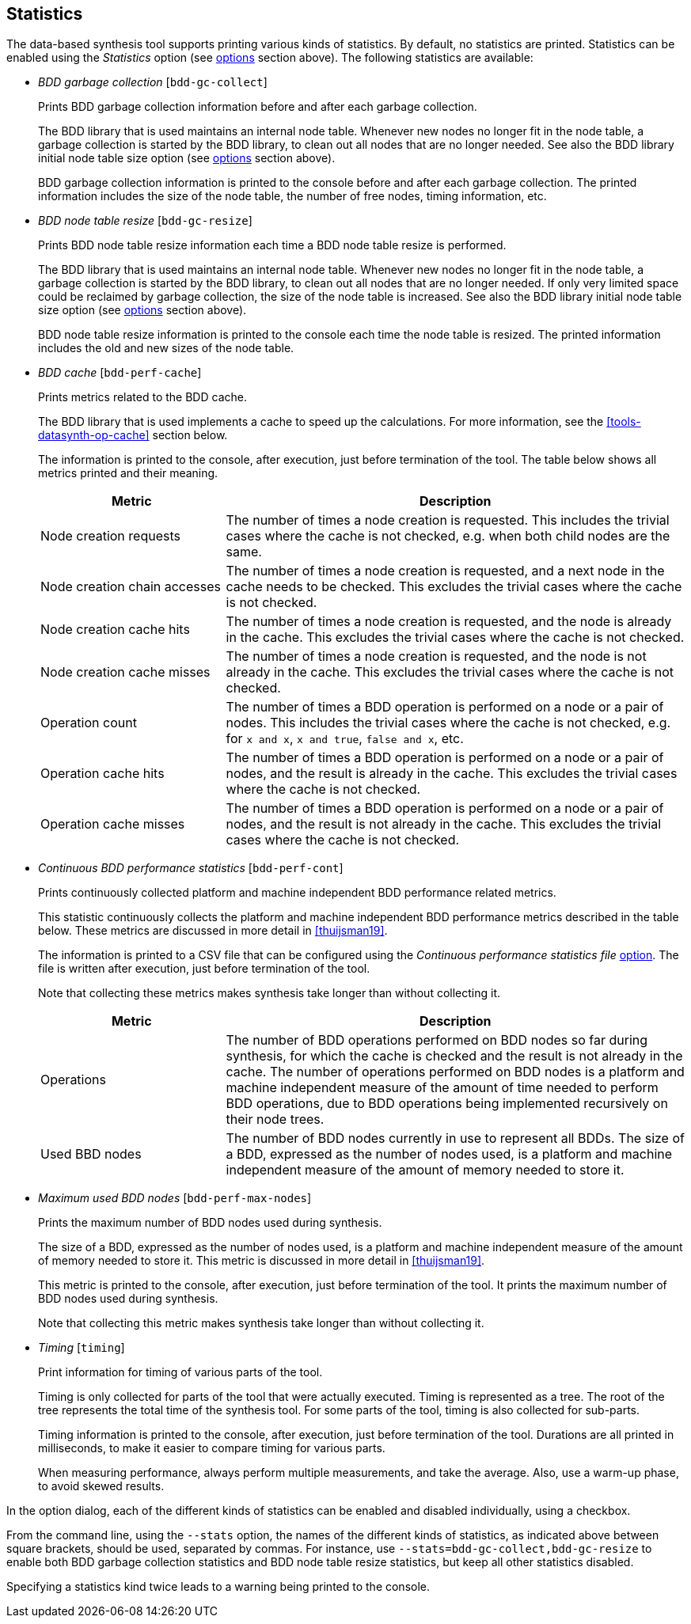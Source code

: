 //////////////////////////////////////////////////////////////////////////////
// Copyright (c) 2010, 2022 Contributors to the Eclipse Foundation
//
// See the NOTICE file(s) distributed with this work for additional
// information regarding copyright ownership.
//
// This program and the accompanying materials are made available
// under the terms of the MIT License which is available at
// https://opensource.org/licenses/MIT
//
// SPDX-License-Identifier: MIT
//////////////////////////////////////////////////////////////////////////////

indexterm:[data-based supervisory controller synthesis,statistics]

[[tools-datasynth-stats]]
== Statistics

The data-based synthesis tool supports printing various kinds of statistics.
By default, no statistics are printed.
Statistics can be enabled using the _Statistics_ option (see <<tools-datasynth-options,options>> section above).
The following statistics are available:

* _BDD garbage collection_ [`bdd-gc-collect`]
+
Prints BDD garbage collection information before and after each garbage collection.
+
The BDD library that is used maintains an internal node table.
Whenever new nodes no longer fit in the node table, a garbage collection is started by the BDD library, to clean out all nodes that are no longer needed.
See also the BDD library initial node table size option (see <<tools-datasynth-options,options>> section above).
+
BDD garbage collection information is printed to the console before and after each garbage collection.
The printed information includes the size of the node table, the number of free nodes, timing information, etc.

* _BDD node table resize_ [`bdd-gc-resize`]
+
Prints BDD node table resize information each time a BDD node table resize is performed.
+
The BDD library that is used maintains an internal node table.
Whenever new nodes no longer fit in the node table, a garbage collection is started by the BDD library, to clean out all nodes that are no longer needed.
If only very limited space could be reclaimed by garbage collection, the size of the node table is increased.
See also the BDD library initial node table size option (see <<tools-datasynth-options,options>> section above).
+
BDD node table resize information is printed to the console each time the node table is resized.
The printed information includes the old and new sizes of the node table.

* _BDD cache_ [`bdd-perf-cache`]
+
Prints metrics related to the BDD cache.
+
The BDD library that is used implements a cache to speed up the calculations.
For more information, see the <<tools-datasynth-op-cache>> section below.
+
The information is printed to the console, after execution, just before termination of the tool.
The table below shows all metrics printed and their meaning.
+
[cols="20,50",options="header"]
|===
| Metric
| Description

| Node creation requests
| The number of times a node creation is requested.
This includes the trivial cases where the cache is not checked, e.g. when both child nodes are the same.

| Node creation chain accesses
| The number of times a node creation is requested, and a next node in the cache needs to be checked.
This excludes the trivial cases where the cache is not checked.

| Node creation cache hits
| The number of times a node creation is requested, and the node is already in the cache.
This excludes the trivial cases where the cache is not checked.

| Node creation cache misses
| The number of times a node creation is requested, and the node is not already in the cache.
This excludes the trivial cases where the cache is not checked.

| Operation count
| The number of times a BDD operation is performed on a node or a pair of nodes.
This includes the trivial cases where the cache is not checked, e.g. for `x and x`, `x and true`, `false and x`, etc.

| Operation cache hits
| The number of times a BDD operation is performed on a node or a pair of nodes, and the result is already in the cache.
This excludes the trivial cases where the cache is not checked.

| Operation cache misses
| The number of times a BDD operation is performed on a node or a pair of nodes, and the result is not already in the cache.
This excludes the trivial cases where the cache is not checked.
|===

* _Continuous BDD performance statistics_ [`bdd-perf-cont`]
+
Prints continuously collected platform and machine independent BDD performance related metrics.
+
This statistic continuously collects the platform and machine independent BDD performance metrics described in the table below.
These metrics are discussed in more detail in <<thuijsman19>>.
+
The information is printed to a CSV file that can be configured using the _Continuous performance statistics file_ <<tools-datasynth-options,option>>.
The file is written after execution, just before termination of the tool.
+
Note that collecting these metrics makes synthesis take longer than without collecting it.
+
[cols="20,50",options="header"]
|===
| Metric
| Description

| Operations
| The number of BDD operations performed on BDD nodes so far during synthesis, for which the cache is checked and the result is not already in the cache.
The number of operations performed on BDD nodes is a platform and machine independent measure of the amount of time needed to perform BDD operations, due to BDD operations being implemented recursively on their node trees.

| Used BBD nodes
| The number of BDD nodes currently in use to represent all BDDs.
The size of a BDD, expressed as the number of nodes used, is a platform and machine independent measure of the amount of memory needed to store it.
|===

* _Maximum used BDD nodes_ [`bdd-perf-max-nodes`]
+
Prints the maximum number of BDD nodes used during synthesis.
+
The size of a BDD, expressed as the number of nodes used, is a platform and machine independent measure of the amount of memory needed to store it.
This metric is discussed in more detail in <<thuijsman19>>.
+
This metric is printed to the console, after execution, just before termination of the tool.
It prints the maximum number of BDD nodes used during synthesis.
+
Note that collecting this metric makes synthesis take longer than without collecting it.

* _Timing_ [`timing`]
+
Print information for timing of various parts of the tool.
+
Timing is only collected for parts of the tool that were actually executed.
Timing is represented as a tree.
The root of the tree represents the total time of the synthesis tool.
For some parts of the tool, timing is also collected for sub-parts.
+
Timing information is printed to the console, after execution, just before termination of the tool.
Durations are all printed in milliseconds, to make it easier to compare timing for various parts.
+
When measuring performance, always perform multiple measurements, and take the average.
Also, use a warm-up phase, to avoid skewed results.

In the option dialog, each of the different kinds of statistics can be enabled and disabled individually, using a checkbox.

From the command line, using the `--stats` option, the names of the different kinds of statistics, as indicated above between square brackets, should be used, separated by commas.
For instance, use `--stats=bdd-gc-collect,bdd-gc-resize` to enable both BDD garbage collection statistics and BDD node table resize statistics, but keep all other statistics disabled.

Specifying a statistics kind twice leads to a warning being printed to the console.

// Don't explain add/remove from default, as default is no statistics.
